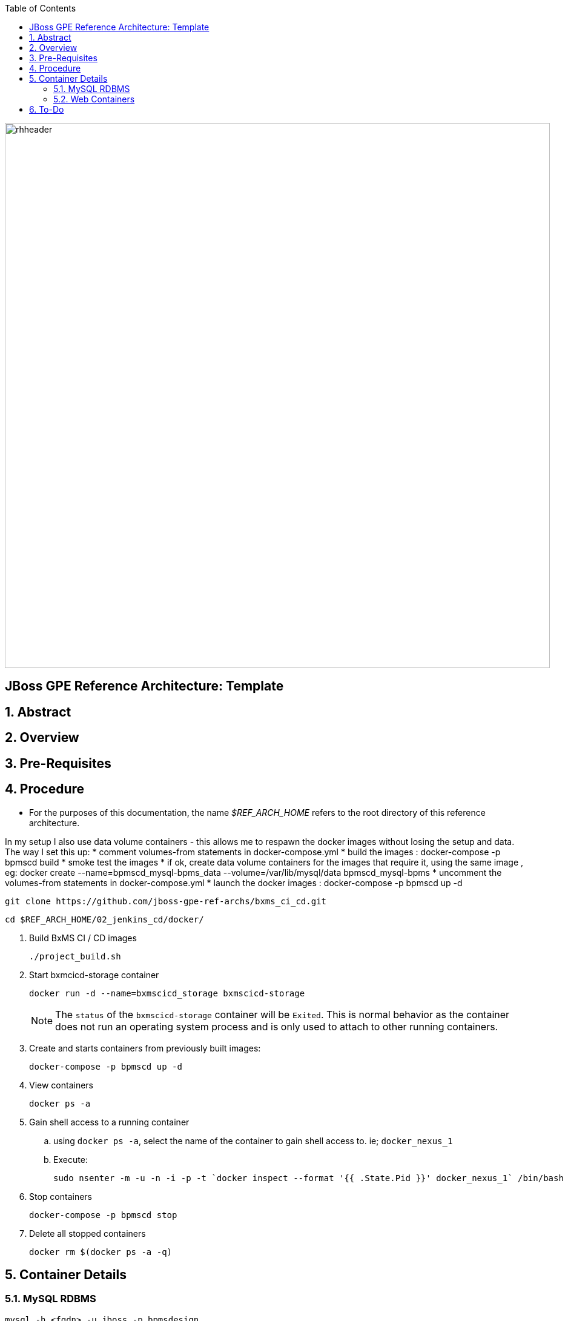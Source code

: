 :data-uri:
:toc2:
:rhtlink: link:https://www.redhat.com[Red Hat]

image::images/rhheader.png[width=900]

:numbered!:
[abstract]
== JBoss GPE Reference Architecture:  Template

:numbered:

== Abstract

== Overview

== Pre-Requisites

== Procedure
* For the purposes of this documentation, the name _$REF_ARCH_HOME_ refers to the root directory of this reference architecture.

In my setup I also use data volume containers - this allows me to respawn the docker images without losing the setup and data. The way I set this up:
* comment volumes-from statements in docker-compose.yml
* build the images : docker-compose -p bpmscd build
* smoke test the images
* if ok, create data volume containers for the images that require it, using the same image , eg:
docker create --name=bpmscd_mysql-bpms_data --volume=/var/lib/mysql/data bpmscd_mysql-bpms
* uncomment the volumes-from statements in docker-compose.yml
* launch the docker images : docker-compose -p bpmscd up -d

-----
git clone https://github.com/jboss-gpe-ref-archs/bxms_ci_cd.git
-----

-----
cd $REF_ARCH_HOME/02_jenkins_cd/docker/
-----

. Build BxMS CI / CD images
+
-----
./project_build.sh
-----

. Start bxmcicd-storage container
+
-----
docker run -d --name=bxmscicd_storage bxmscicd-storage
-----
+
NOTE: The `status` of the `bxmscicd-storage` container will be `Exited`.  
This is normal behavior as the container does not run an operating system process and is only used to attach to other running containers.

. Create and starts containers from previously built images:
+
-----
docker-compose -p bpmscd up -d
-----

. View containers
+
-----
docker ps -a
-----

. Gain shell access to a running container
.. using `docker ps -a`, select the name of the container to gain shell access to. ie; `docker_nexus_1`
.. Execute:
+
-----
sudo nsenter -m -u -n -i -p -t `docker inspect --format '{{ .State.Pid }}' docker_nexus_1` /bin/bash
-----

. Stop containers
+
-----
docker-compose -p bpmscd stop
-----

. Delete all stopped containers
+
-----
docker rm $(docker ps -a -q)
-----

== Container Details

=== MySQL RDBMS

-----
mysql -h <fqdn> -u jboss -p bpmsdesign 
mysql -h <fqdn> -u jboss -p bpmstest
mysql -h <fqdn> -u jboss -p bpmsqa
mysql -h <fqdn> -u jboss -p bpmsprod
-----

Password for all of the above databases is: `jboss`

=== Web Containers

.Web container details
[width="100%",cols="1,2,4",options="header"]
|==============================================
|Container|URL|Server Log|User Credentials (userId / passwd)
|docker_nexus_1|<fqdn>:18080/nexus|/date/logs/nexus.log|admin / admin123
|docker_bpms-design_1|<fqdn>:28080/business-central||admin1 / admin
|docker_bpms-design_1|<fqdn>:28080/business-central||busadmin / busadmin
|docker_bpms-design_1|<fqdn>:28080/business-central||user1 / user
|docker_bpms-qa_1|<fqdn>:38080/kie-server/services/rest/server||admin1 / admin
|docker_bpms-prod_1|<fqdn>:48080/kie-server/services/rest/server||admin1 / admin
|docker_gitlab_1|<fqdn>:10080|/var/log/gitlab/gitlab/application.log|root / 5iveL!fe (password reset in Partner Demo System to: jb0ssredhat! )
|==============================================


== To-Do
. resolve this problem
. resolve that problem
=======

Prototype for ci/cd setup for JBoss BPMS

* bpms-design: user joe/joe. Roles=admin,analyst,user,kie-server,kiemgmt
* bpms-design: organizational unit 'acme'
* bpms-design: repository 'policyquote'
* local: repository 'policyquote' cloned from bpms.
* local: added .gitignore, set git user to joe@acme.org
* local: remote 'origin' renamed to 'bpms'
* gitlab: created user 'joe/redhat01'
* gitlab: uploaded ssh key 'id_rsa'
* gitlab: created group acme-insurance, member=joe
* local: added git remote for gitlab
+
----
$ git remote set-url origin ssh://git@localhost:10022/acme-insurance/policyquote.git
----
* jenkins: install plugin git-client, git, maven (update), workflow-aggregator
* gitlab: create project for workflow script
* nexus: add `http://download.devel.redhat.com/brewroot/repos/jb-bxms-6.2-build/latest/maven` repository
* nexus: added all repositories to public group
* jenkins image: configure git user settings
* gitlab: create user jenkins, add to group acme-insurance
* jenkins: create SSH key, added to Credentials plugin
* gitlab: uploaded jenkins SSH key
* note: bpms-runtime -> no support for quartz
* jenkins: when running script from git repo, sandboxed by default. Permissions must be set in http://172.17.1.128:8080/scriptApproval/
* gitlab: added webhook in policyquote project `http://172.17.1.151:8080/git/notifyCommit?url=ssh://git@gitlab/acme-insurance/policyquote.git`

